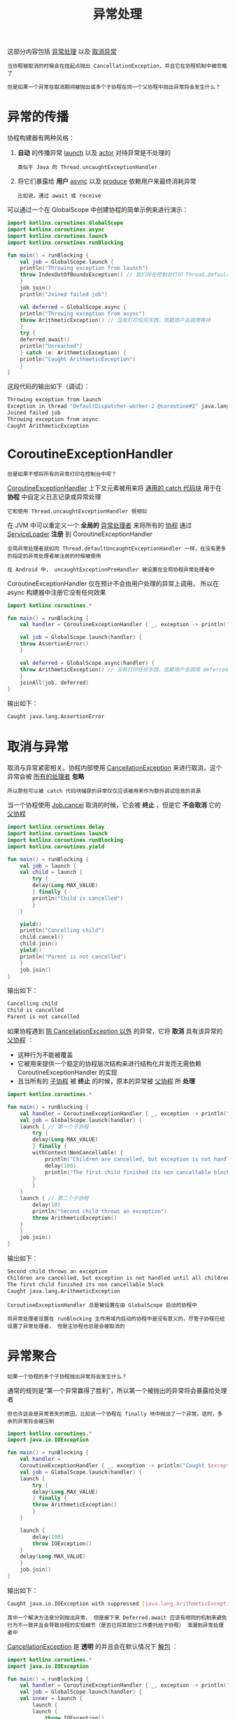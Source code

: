#+TITLE: 异常处理
#+HTML_HEAD: <link rel="stylesheet" type="text/css" href="../css/main.css" />
#+HTML_LINK_UP: ./channel.html
#+HTML_LINK_HOME: ./coroutine.html
#+OPTIONS: num:nil timestamp:nil

这部分内容包括 _异常处理_ 以及 _取消异常_ 

#+BEGIN_EXAMPLE
  当协程被取消的时候会在挂起点抛出 CancellationException，并且它在协程机制中被忽略了

  但是如果一个异常在取消期间被抛出或多个子协程在同一个父协程中抛出异常将会发生什么？
#+END_EXAMPLE
* 异常的传播
  协程构建器有两种风格：
  1. *自动* 的传播异常 _launch_ 以及 _actor_ 对待异常是不处理的
     #+BEGIN_EXAMPLE
       类似于 Java 的 Thread.uncaughtExceptionHandler
     #+END_EXAMPLE
  2. 将它们暴露给 *用户* _async_ 以及 _produce_ 依赖用户来最终消耗异常
     #+BEGIN_EXAMPLE
       比如说，通过 await 或 receive 
     #+END_EXAMPLE

  可以通过一个在 GlobalScope 中创建协程的简单示例来进行演示：

  #+BEGIN_SRC kotlin 
  import kotlinx.coroutines.GlobalScope
  import kotlinx.coroutines.async
  import kotlinx.coroutines.launch
  import kotlinx.coroutines.runBlocking

  fun main() = runBlocking {
      val job = GlobalScope.launch {
	  println("Throwing exception from launch")
	  throw IndexOutOfBoundsException() // 我们将在控制台打印 Thread.defaultUncaughtExceptionHandler
      }
      job.join()
      println("Joined failed job")

      val deferred = GlobalScope.async {
	  println("Throwing exception from async")
	  throw ArithmeticException() // 没有打印任何东西，依赖用户去调用等待
      }
      try {
	  deferred.await()
	  println("Unreached")
      } catch (e: ArithmeticException) {
	  println("Caught ArithmeticException")
      }
  } 
  #+END_SRC

  这段代码的输出如下（调试）：

  #+BEGIN_SRC sh 
  Throwing exception from launch
  Exception in thread "DefaultDispatcher-worker-2 @coroutine#2" java.lang.IndexOutOfBoundsException
  Joined failed job
  Throwing exception from async
  Caught ArithmeticException
  #+END_SRC
* CoroutineExceptionHandler
  #+BEGIN_EXAMPLE
    但是如果不想将所有的异常打印在控制台中呢？ 
  #+END_EXAMPLE
  _CoroutineExceptionHandler_ 上下文元素被用来将 _通用的 catch 代码块_ 用于在 *协程* 中自定义日志记录或异常处理

  #+BEGIN_EXAMPLE
    它和使用 Thread.uncaughtExceptionHandler 很相似
  #+END_EXAMPLE

  在 JVM 中可以重定义一个 *全局的* _异常处理者_ 来将所有的 _协程_ 通过 _ServiceLoader_  *注册* 到 CoroutineExceptionHandler

  #+BEGIN_EXAMPLE
    全局异常处理者就如同 Thread.defaultUncaughtExceptionHandler 一样，在没有更多的指定的异常处理者被注册的时候被使用

    在 Android 中， uncaughtExceptionPreHandler 被设置在全局协程异常处理者中
  #+END_EXAMPLE

  CoroutineExceptionHandler 仅在预计不会由用户处理的异常上调用， 所以在 async 构建器中注册它没有任何效果 

  #+BEGIN_SRC kotlin 
  import kotlinx.coroutines.*

  fun main() = runBlocking {
      val handler = CoroutineExceptionHandler { _, exception -> println("Caught $exception") }

      val job = GlobalScope.launch(handler) {
	  throw AssertionError()
      }

      val deferred = GlobalScope.async(handler) {
	  throw ArithmeticException() // 没有打印任何东西，依赖用户去调用 deferred.await()
      }
      joinAll(job, deferred)
  } 
  #+END_SRC

  输出如下：
  #+BEGIN_SRC sh 
  Caught java.lang.AssertionError
  #+END_SRC
* 取消与异常
  取消与异常紧密相关。协程内部使用 _CancellationException_ 来进行取消，这个异常会被 _所有的处理者_ *忽略*

  #+BEGIN_EXAMPLE
    所以那些可以被 catch 代码块捕获的异常仅仅应该被用来作为额外调试信息的资源
  #+END_EXAMPLE

  当一个协程使用 _Job.cancel_ 取消的时候，它会被 *终止* ，但是它 *不会取消* 它的 _父协程_ 

  #+BEGIN_SRC kotlin 
  import kotlinx.coroutines.delay
  import kotlinx.coroutines.launch
  import kotlinx.coroutines.runBlocking
  import kotlinx.coroutines.yield

  fun main() = runBlocking {
      val job = launch {
	  val child = launch {
	      try {
		  delay(Long.MAX_VALUE)
	      } finally {
		  println("Child is cancelled")
	      }
	  }

	  yield()
	  println("Cancelling child")
	  child.cancel()
	  child.join()
	  yield()
	  println("Parent is not cancelled")
      }
      job.join()
  } 
  #+END_SRC

  输出如下：

  #+BEGIN_SRC sh 
  Cancelling child
  Child is cancelled
  Parent is not cancelled
  #+END_SRC

  如果协程遇到 _除 CancellationException 以外_ 的异常，它将 *取消* 具有该异常的 _父协程_ ：
  + 这种行为不能被覆盖
  + 它被用来提供一个稳定的协程层次结构来进行结构化并发而无需依赖 CoroutineExceptionHandler 的实现
  + 且当所有的 _子协程_ 被 *终止* 的时候，原本的异常被 _父协程_ 所 *处理*  

  #+BEGIN_SRC kotlin 
  import kotlinx.coroutines.*

  fun main() = runBlocking {
      val handler = CoroutineExceptionHandler { _, exception -> println("Caught $exception") }
      val job = GlobalScope.launch(handler) {
	  launch { // 第一个子协程
	      try {
		  delay(Long.MAX_VALUE)
	      } finally {
		  withContext(NonCancellable) {
		      println("Children are cancelled, but exception is not handled until all children terminate")
		      delay(100)
		      println("The first child finished its non cancellable block")
		  }
	      }
	  }
	  launch { // 第二个子协程
	      delay(10)
	      println("Second child throws an exception")
	      throw ArithmeticException()
	  }
      }
      job.join()
  } 
  #+END_SRC

  输出如下：
  #+BEGIN_SRC sh 
  Second child throws an exception
  Children are cancelled, but exception is not handled until all children terminate
  The first child finished its non cancellable block
  Caught java.lang.ArithmeticException
  #+END_SRC

  #+BEGIN_EXAMPLE
    CoroutineExceptionHandler 总是被设置在由 GlobalScope 启动的协程中

    将异常处理者设置在 runBlocking 主作用域内启动的协程中是没有意义的，尽管子协程已经设置了异常处理者， 但是主协程也总是会被取消的
  #+END_EXAMPLE
* 异常聚合

  #+BEGIN_EXAMPLE
    如果一个协程的多个子协程抛出异常将会发生什么？ 
  #+END_EXAMPLE

  通常的规则是“第一个异常赢得了胜利”，所以第一个被抛出的异常将会暴露给处理者

  #+BEGIN_EXAMPLE
    但也许这会是异常丢失的原因，比如说一个协程在 finally 块中抛出了一个异常。这时，多余的异常将会被压制
  #+END_EXAMPLE

  #+BEGIN_SRC kotlin 
  import kotlinx.coroutines.*
  import java.io.IOException

  fun main() = runBlocking {
      val handler =
	  CoroutineExceptionHandler { _, exception -> println("Caught $exception with suppressed ${exception.suppressed.contentToString()}") }
      val job = GlobalScope.launch(handler) {
	  launch {
	      try {
		  delay(Long.MAX_VALUE)
	      } finally {
		  throw ArithmeticException()
	      }
	  }

	  launch {
	      delay(100)
	      throw IOException()
	  }
	  delay(Long.MAX_VALUE)
      }
      job.join()
  }
  #+END_SRC

  输出如下：

  #+BEGIN_SRC sh 
  Caught java.io.IOException with suppressed [java.lang.ArithmeticException]
  #+END_SRC

  #+BEGIN_EXAMPLE
    其中一个解决方法是分别抛出异常， 但是接下来 Deferred.await 应该有相同的机制来避免行为不一致并且会导致协程的实现细节（是否已将其部分工作委托给子协程） 泄漏到异常处理者中
  #+END_EXAMPLE

  _CancellationException_ 是 *透明* 的并且会在默认情况下 _解包_ ：

  #+BEGIN_SRC kotlin 
  import kotlinx.coroutines.*
  import java.io.IOException

  fun main() = runBlocking {
      val handler = CoroutineExceptionHandler { _, exception -> println("Caught original $exception") }
      val job = GlobalScope.launch(handler) {
	  val inner = launch {
	      launch {
		  launch {
		      throw IOException()
		  }
	      }
	  }
	  try {
	      inner.join()
	  } catch (e: CancellationException) {
	      println("Rethrowing CancellationException with original cause")
	      throw e
	  }
      }
      job.join()
  } 
  #+END_SRC

  #+BEGIN_SRC sh 
  Rethrowing CancellationException with original cause
  Caught original java.io.IOException
  #+END_SRC
* 监督

  #+BEGIN_EXAMPLE
    取消是一种双向机制，在协程的整个层次结构之间传播。但是如果需要单向取消怎么办？

    一个良好示例是在其作用域内定义作业的 UI 组件。如果任何一个 UI 的子作业执行失败了，它并不总是有必要取消（有效地杀死）整个 UI 组件， 但是如果 UI 组件被销毁了（并且它的作业也被取消了），由于它的结果不再被需要了，它有必要使所有的子作业执行失败

    另一个例子是服务进程孵化了一些子作业并且需要 监督 它们的执行，追踪它们的故障并在这些子作业执行失败的时候重启
  #+END_EXAMPLE
** 监督作业
   _SupervisorJob_ 可以被用于这些目的。它类似于常规的 Job，唯一的不同是：SupervisorJob 的 _取消_ 只会 *向下* _传播_ 。这是非常容易从示例中观察到的：

   #+BEGIN_SRC kotlin
  import kotlinx.coroutines.*

  fun main() = runBlocking {
      val supervisor = SupervisorJob()
      with(CoroutineScope(coroutineContext + supervisor)) {
	  // 启动第一个子作业——这个示例将会忽略它的异常（不要在实践中这么做！）
	  val firstChild = launch(CoroutineExceptionHandler { _, _ -> }) {
	      println("First child is failing")
	      throw AssertionError("First child is cancelled")
	  }

	  // 启动第两个子作业
	  val secondChild = launch {
	      firstChild.join()
	      // 取消了第一个子作业且没有传播给第二个子作业
	      println("First child is cancelled: ${firstChild.isCancelled}, but second one is still active")
	      try {
		  delay(Long.MAX_VALUE)
	      } finally { // 但是取消了监督的传播
		  println("Second child is cancelled because supervisor is cancelled")
	      }
	  }
        
	  // 等待直到第一个子作业失败且执行完成
	  firstChild.join()
	  println("Cancelling supervisor")
	  supervisor.cancel()
	  secondChild.join()
      }
  }
   #+END_SRC

   这段代码的输出如下：

   #+BEGIN_SRC sh 
  First child is failing
  First child is cancelled: true, but second one is still active
  Cancelling supervisor
  Second child is cancelled because supervisor is cancelled
   #+END_SRC

** 监督作业的作用域
   对于作用域的并发，supervisorScope 可以被用来替代 coroutineScope 来实现相同的目的：
   + 它只会单向的传播并且当 _作业_ *自身* 执行 _失败_ 的时候将 *所有子作业* 全部 _取消_ 
   + 作业 *自身* 也会在 _所有的子作业_ 执行结束前 *等待* 

   #+BEGIN_SRC kotlin 
  import kotlinx.coroutines.*

  fun main() = runBlocking {
      try {
	  supervisorScope {
	      val child = launch {
		  try {
		      println("Child is sleeping")
		      delay(Long.MAX_VALUE)
		  } finally {
		      println("Child is cancelled")
		  }
	      }
	      // 使用 yield 来给我们的子作业一个机会来执行打印
	      yield()
	      println("Throwing exception from scope")
	      throw AssertionError()
	  }
      } catch (e: AssertionError) {
	  println("Caught assertion error")
      }
  } 
   #+END_SRC

   输出如下：

   #+BEGIN_SRC sh 
  Child is sleeping
  Throwing exception from scope
  Child is cancelled
  Caught assertion error
   #+END_SRC

** 监督作业中的异常
   常规的作业和监督作业之间的另一个重要区别是 _异常处理_ ，监督协程中的 _每一个子作业_ 应该通过 _异常处理机制_ *处理* _自身的异常_ 

   #+BEGIN_SRC kotlin 
  import kotlinx.coroutines.CoroutineExceptionHandler
  import kotlinx.coroutines.launch
  import kotlinx.coroutines.runBlocking
  import kotlinx.coroutines.supervisorScope

  fun main() = runBlocking {
      val handler = CoroutineExceptionHandler { _, exception -> println("Caught $exception") }
      supervisorScope {
	  val child = launch(handler) {
	      println("Child throws an exception")
	      throw AssertionError()
	  }
	  println("Scope is completing")
      }
      println("Scope is completed")
  }
   #+END_SRC

   输出如下：

   #+BEGIN_SRC sh 
  Scope is completing
  Child throws an exception
  Caught java.lang.AssertionError
  Scope is completed
   #+END_SRC

   #+BEGIN_EXAMPLE
     这种差异来自于子作业的执行失败不会传播给它的父作业的事实
   #+END_EXAMPLE

   | [[file:shared_state.org][Next：共享状态]] | [[file:channel.org][Previous：通道]] | [[file:coroutine.org][Home：协程]] |
